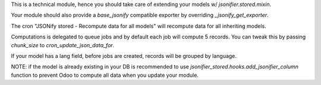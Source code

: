 This is a technical module,
hence you should take care of extending your models w/ `jsonifier.stored.mixin`.

Your module should also provide a `base_jsonify` compatible exporter
by overriding `_jsonify_get_exporter`.

The cron "JSONify stored - Recompute data for all models"
will recompute data for all inheriting models.

Computations is delegated to queue jobs and by default each job will compute 5 records.
You can tweak this by passing `chunk_size` to `cron_update_json_data_for`.

If your model has a lang field, before jobs are created,
records will be grouped by language.

NOTE: if the model is already existing in your DB is recommended to use
`jsonifier_stored.hooks.add_jsonifier_column` function
to prevent Odoo to compute all data when you update your module.

